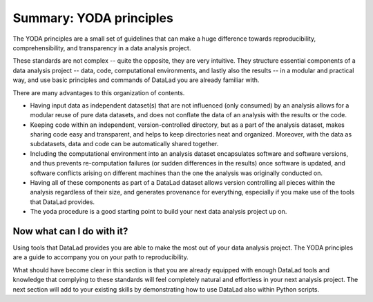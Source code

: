 .. _summary_yoda:

Summary: YODA principles
------------------------

The YODA principles are a small set of guidelines that can make a huge
difference towards reproducibility, comprehensibility, and transparency
in a data analysis project.

These standards are not complex -- quite the opposite, they are very
intuitive. They structure essential components of a data analysis project --
data, code, computational environments, and lastly also the results --
in a modular and practical way, and use basic principles and commands
of DataLad you are already familiar with.

There are many advantages to this organization of contents.

- Having input data as independent dataset(s) that are not influenced (only
  consumed) by an analysis allows for a modular reuse of pure data datasets,
  and does not conflate the data of an analysis with the results or the code.

- Keeping code within an independent, version-controlled directory, but as a part
  of the analysis dataset, makes sharing code easy and transparent, and helps
  to keep directories neat and organized. Moreover,
  with the data as subdatasets, data and code can be automatically shared together.

- Including the computational environment into an analysis dataset encapsulates
  software and software versions, and thus prevents re-computation failures
  (or sudden differences in the results) once
  software is updated, and software conflicts arising on different machines
  than the one the analysis was originally conducted on.

- Having all of these components as part of a DataLad dataset allows version
  controlling all pieces within the analysis regardless of their size, and
  generates provenance for everything, especially if you make use of the tools
  that DataLad provides.

- The yoda procedure is a good starting point to build your next data analysis
  project up on.

Now what can I do with it?
^^^^^^^^^^^^^^^^^^^^^^^^^^

Using tools that DataLad provides you are able to make the most out of
your data analysis project. The YODA principles are a guide to accompany
you on your path to reproducibility.

What should have become clear in this section is that you are already
equipped with enough DataLad tools and knowledge that complying to these
standards will feel completely natural and effortless in your next analysis
project.
The next section will add to your existing skills by demonstrating how to
use DataLad also within Python scripts.